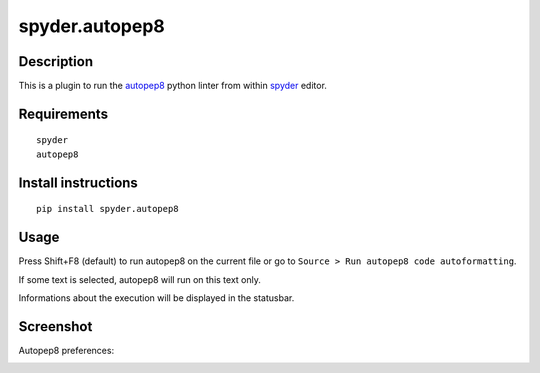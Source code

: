 spyder.autopep8
===============

Description
-----------

This is a plugin to run the `autopep8 <https://pypi.python.org/pypi/autopep8>`_ python linter from within `spyder <https://github.com/spyder-ide/spyder>`_ editor.


Requirements
------------
::

  spyder
  autopep8


Install instructions
--------------------
::

  pip install spyder.autopep8


Usage
-----

Press Shift+F8 (default) to run autopep8 on the current file or go to ``Source > Run autopep8 code autoformatting``.

If some text is selected, autopep8 will run on this text only.

Informations about the execution will be displayed in the statusbar.

Screenshot
----------
Autopep8 preferences:

.. image:: img_src/screenshot_preferences.png
